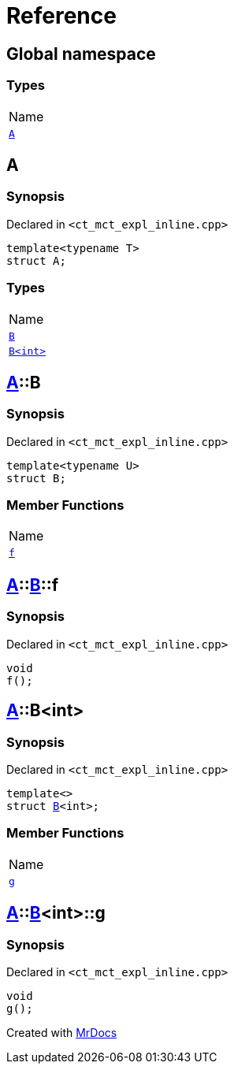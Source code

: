 = Reference
:mrdocs:

[#index]
== Global namespace

=== Types

[cols=1]
|===
| Name
| <<A,`A`>> 
|===

[#A]
== A

=== Synopsis

Declared in `&lt;ct&lowbar;mct&lowbar;expl&lowbar;inline&period;cpp&gt;`

[source,cpp,subs="verbatim,replacements,macros,-callouts"]
----
template&lt;typename T&gt;
struct A;
----

=== Types

[cols=1]
|===
| Name
| <<A-B-07,`B`>> 
| <<A-B-06,`B&lt;int&gt;`>> 
|===

[#A-B-07]
== <<A,A>>::B

=== Synopsis

Declared in `&lt;ct&lowbar;mct&lowbar;expl&lowbar;inline&period;cpp&gt;`

[source,cpp,subs="verbatim,replacements,macros,-callouts"]
----
template&lt;typename U&gt;
struct B;
----

=== Member Functions

[cols=1]
|===
| Name
| <<A-B-07-f,`f`>> 
|===

[#A-B-07-f]
== <<A,A>>::<<A-B-07,B>>::f

=== Synopsis

Declared in `&lt;ct&lowbar;mct&lowbar;expl&lowbar;inline&period;cpp&gt;`

[source,cpp,subs="verbatim,replacements,macros,-callouts"]
----
void
f();
----

[#A-B-06]
== <<A,A>>::B&lt;int&gt;

=== Synopsis

Declared in `&lt;ct&lowbar;mct&lowbar;expl&lowbar;inline&period;cpp&gt;`

[source,cpp,subs="verbatim,replacements,macros,-callouts"]
----
template&lt;&gt;
struct <<A-B-07,B>>&lt;int&gt;;
----

=== Member Functions

[cols=1]
|===
| Name
| <<A-B-06-g,`g`>> 
|===

[#A-B-06-g]
== <<A,A>>::<<A-B-06,B>>&lt;int&gt;::g

=== Synopsis

Declared in `&lt;ct&lowbar;mct&lowbar;expl&lowbar;inline&period;cpp&gt;`

[source,cpp,subs="verbatim,replacements,macros,-callouts"]
----
void
g();
----


[.small]#Created with https://www.mrdocs.com[MrDocs]#
